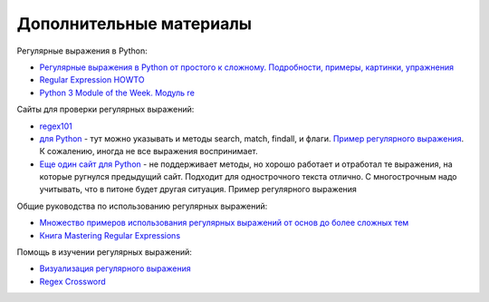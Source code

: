 Дополнительные материалы
------------------------

Регулярные выражения в Python:

-  `Регулярные выражения в Python от простого к сложному. Подробности,
   примеры, картинки, упражнения <https://habrahabr.ru/post/349860/>`__
-  `Regular Expression
   HOWTO <https://docs.python.org/3.6/howto/regex.html>`__
-  `Python 3 Module of the Week. Модуль re <https://pymotw.com/3/re/>`__

Сайты для проверки регулярных выражений: 

* `regex101 <https://regex101.com/>`__
* `для Python <http://www.pyregex.com/>`__ - тут можно указывать и методы 
  search, match, findall, и флаги.
  `Пример регулярного выражения <http://www.pyregex.com/?id=eyJyZWdleCI6IihcXGQrKSArKFthLWYsMC05LFxcLl0rKSArXFx3KyArKD9QPGludGY%2BXFxTKykuKiIsImZsYWdzIjowLCJtYXRjaF90eXBlIjoic2VhcmNoIiwidGVzdF9zdHJpbmciOiIxMDAgICAgYWFiYi5jYzEwLjcwMDAgICAgRFlOQU1JQyAgICAgR2kwLzFcbiAgMjAwICAgIGFhYmIuY2MyMC43MDAwICAgIERZTkFNSUMgICAgIEdpMC8yIn0%3D>`__.
  К сожалению, иногда не все выражения воспринимает. 
* `Еще один сайт для Python <http://pythex.org/>`__ - не поддерживает методы, но хорошо
  работает и отработал те выражения, на которые ругнулся предыдущий сайт.
  Подходит для однострочного текста отлично. С многострочным надо
  учитывать, что в питоне будет другая ситуация. Пример регулярного выражения 

Общие руководства по использованию регулярных выражений:

-  `Множество примеров использования регулярных выражений от основ до
   более сложных тем <http://www.rexegg.com/>`__
-  `Книга Mastering Regular
   Expressions <https://www.amazon.com/dp/0596528124>`__

Помощь в изучении регулярных выражений:

-  `Визуализация регулярного выражения <https://regexper.com/>`__
-  `Regex Cross­word <https://regexcrossword.com/>`__

